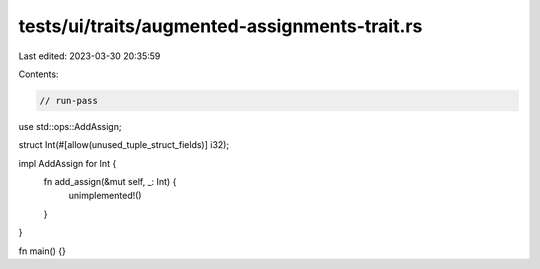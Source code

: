tests/ui/traits/augmented-assignments-trait.rs
==============================================

Last edited: 2023-03-30 20:35:59

Contents:

.. code-block:: rs

    // run-pass
use std::ops::AddAssign;

struct Int(#[allow(unused_tuple_struct_fields)] i32);

impl AddAssign for Int {
    fn add_assign(&mut self, _: Int) {
        unimplemented!()
    }
}

fn main() {}


